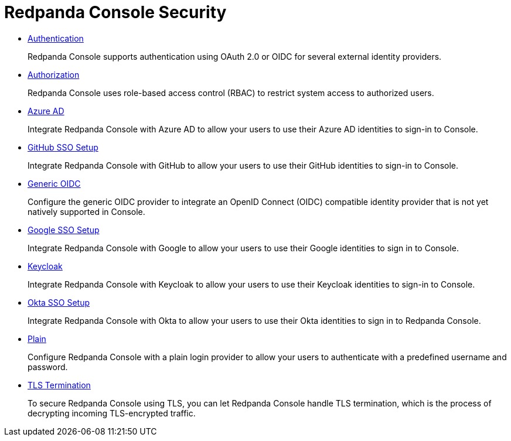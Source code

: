 = Redpanda Console Security
:description: Redpanda Console Security.

* xref::authentication.adoc[Authentication]
+
Redpanda Console supports authentication using OAuth 2.0 or OIDC for several external identity providers.

* xref::authorization.adoc[Authorization]
+
Redpanda Console uses role-based access control (RBAC) to restrict system access to authorized users.

* xref:console:azure-ad.adoc[Azure AD]
+
Integrate Redpanda Console with Azure AD to allow your users to use their Azure AD identities to sign-in to Console.

* xref:console:github.adoc[GitHub SSO Setup]
+
Integrate Redpanda Console with GitHub to allow your users to use their GitHub identities to sign-in to Console.

* xref:console:generic-oidc.adoc[Generic OIDC]
+
Configure the generic OIDC provider to integrate an OpenID Connect (OIDC) compatible identity provider that is not yet natively supported in Console.

* xref:console:google.adoc[Google SSO Setup]
+
Integrate Redpanda Console with Google to allow your users to use their Google identities to sign in to Console.

* xref:console:keycloak.adoc[Keycloak]
+
Integrate Redpanda Console with Keycloak to allow your users to use their Keycloak identities to sign-in to Console.

* xref:console:okta.adoc[Okta SSO Setup]
+
Integrate Redpanda Console with Okta to allow your users to use their Okta identities to sign in to Redpanda Console.

* xref:console:plain.adoc[Plain]
+
Configure Redpanda Console with a plain login provider to allow your users to authenticate with a predefined username and password.

* xref:console:tls-termination.adoc[TLS Termination]
+
To secure Redpanda Console using TLS, you can let Redpanda Console handle TLS termination, which is the process of decrypting incoming TLS-encrypted traffic.

